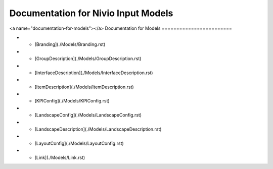 Documentation for Nivio Input Models
-----------------------------

<a name="documentation-for-models"></a>
Documentation for Models
========================

*   - [Branding](./Models/Branding.rst)
*   - [GroupDescription](./Models/GroupDescription.rst)
*   - [InterfaceDescription](./Models/InterfaceDescription.rst)
*   - [ItemDescription](./Models/ItemDescription.rst)
*   - [KPIConfig](./Models/KPIConfig.rst)
*   - [LandscapeConfig](./Models/LandscapeConfig.rst)
*   - [LandscapeDescription](./Models/LandscapeDescription.rst)
*   - [LayoutConfig](./Models/LayoutConfig.rst)
*   - [Link](./Models/Link.rst)
